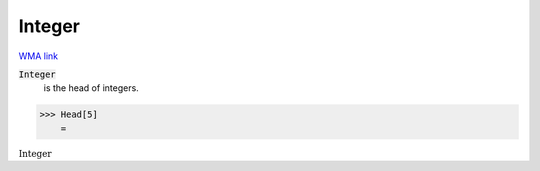 Integer
=======

`WMA link <https://reference.wolfram.com/language/ref/Integer.html>`_


:code:`Integer`
    is the head of integers.





>>> Head[5]
    =

:math:`\text{Integer}`


